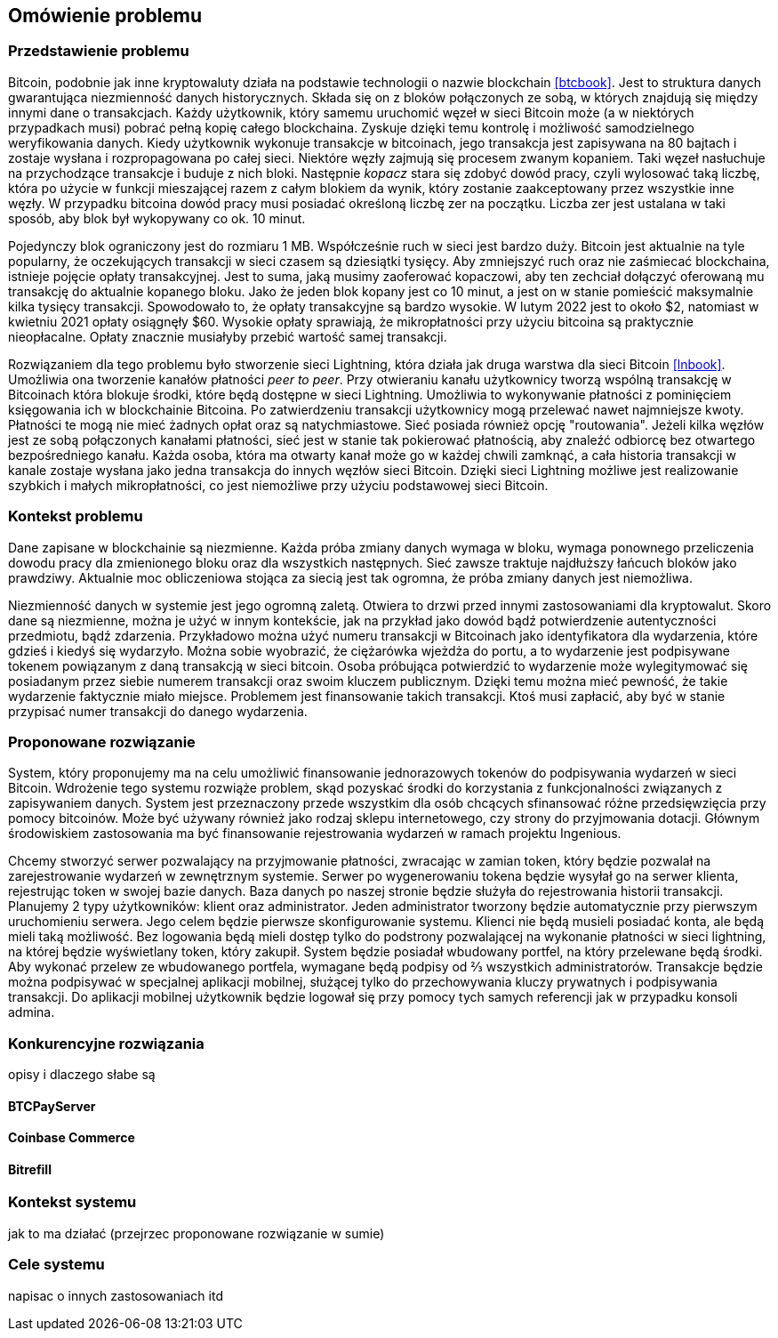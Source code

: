 == Omówienie problemu

=== Przedstawienie problemu

Bitcoin, podobnie jak inne kryptowaluty działa na podstawie technologii o nazwie blockchain <<btcbook>>. Jest to
struktura danych gwarantująca niezmienność danych historycznych. Składa się on z bloków połączonych ze sobą, w
których znajdują się między innymi dane o transakcjach. Każdy użytkownik, który samemu uruchomić węzeł w sieci
Bitcoin może (a w niektórych przypadkach musi) pobrać pełną kopię całego blockchaina. Zyskuje dzięki temu kontrolę i
możliwość samodzielnego weryfikowania danych. Kiedy użytkownik wykonuje transakcje w bitcoinach, jego transakcja jest
zapisywana na 80 bajtach i zostaje wysłana i rozpropagowana po całej sieci. Niektóre węzły zajmują się procesem
zwanym kopaniem. Taki węzeł nasłuchuje na przychodzące transakcje i buduje z nich bloki. Następnie _kopacz_ stara się
zdobyć dowód pracy, czyli wylosować taką liczbę, która po użycie w funkcji mieszającej razem z całym blokiem da
wynik, który zostanie zaakceptowany przez wszystkie inne węzły. W przypadku bitcoina dowód pracy musi posiadać
określoną liczbę zer na początku. Liczba zer jest ustalana w taki sposób, aby blok był wykopywany co ok. 10 minut.

Pojedynczy blok ograniczony jest do rozmiaru 1 MB. Współcześnie ruch w sieci jest bardzo duży. Bitcoin jest aktualnie
na tyle popularny, że oczekujących transakcji w sieci czasem są dziesiątki tysięcy. Aby zmniejszyć ruch oraz nie
zaśmiecać blockchaina, istnieje pojęcie opłaty transakcyjnej. Jest to suma, jaką musimy zaoferować kopaczowi, aby ten
zechciał dołączyć oferowaną mu transakcję do aktualnie kopanego bloku. Jako że jeden blok kopany jest co 10 minut, a
jest on w stanie pomieścić maksymalnie kilka tysięcy transakcji. Spowodowało to, że opłaty transakcyjne są bardzo
wysokie. W lutym 2022 jest to około $2, natomiast w kwietniu 2021 opłaty osiągnęły $60. Wysokie opłaty sprawiają, że
mikropłatności przy użyciu bitcoina są praktycznie nieopłacalne. Opłaty znacznie musiałyby przebić wartość samej
transakcji.

Rozwiązaniem dla tego problemu było stworzenie sieci Lightning, która działa jak druga warstwa dla sieci Bitcoin
<<lnbook>>. Umożliwia ona tworzenie kanałów płatności _peer to peer_. Przy otwieraniu kanału użytkownicy tworzą
wspólną transakcję w Bitcoinach która blokuje środki, które będą dostępne w sieci Lightning. Umożliwia to wykonywanie
płatności z pominięciem księgowania ich w blockchainie Bitcoina. Po zatwierdzeniu transakcji użytkownicy
mogą przelewać nawet najmniejsze kwoty. Płatności te mogą nie mieć żadnych opłat oraz są natychmiastowe. Sieć posiada
również opcję "routowania". Jeżeli kilka węzłów jest ze sobą połączonych kanałami płatności, sieć jest w stanie tak
pokierować płatnością, aby znaleźć odbiorcę bez otwartego bezpośredniego kanału. Każda osoba, która ma otwarty kanał
może go w każdej chwili zamknąć, a cała historia transakcji w kanale zostaje wysłana jako jedna transakcja do innych
węzłów sieci Bitcoin. Dzięki sieci Lightning możliwe jest realizowanie szybkich i małych mikropłatności, co jest
niemożliwe przy użyciu podstawowej sieci Bitcoin.

=== Kontekst problemu

Dane zapisane w blockchainie są niezmienne. Każda próba zmiany danych wymaga w bloku, wymaga ponownego przeliczenia
dowodu pracy dla zmienionego bloku oraz dla wszystkich następnych. Sieć zawsze traktuje najdłuższy łańcuch bloków
jako prawdziwy. Aktualnie moc obliczeniowa stojąca za siecią jest tak ogromna, że próba zmiany danych jest niemożliwa.

Niezmienność danych w systemie jest jego ogromną zaletą. Otwiera to drzwi przed innymi zastosowaniami dla kryptowalut.
Skoro dane są niezmienne, można je użyć w innym kontekście, jak na przykład jako dowód bądź potwierdzenie
autentyczności przedmiotu, bądź zdarzenia. Przykładowo można użyć numeru transakcji w Bitcoinach jako identyfikatora
dla wydarzenia, które gdzieś i kiedyś się wydarzyło. Można sobie wyobrazić, że ciężarówka wjeżdża do portu, a to
wydarzenie jest podpisywane tokenem powiązanym z daną transakcją w sieci bitcoin.  Osoba próbująca potwierdzić to
wydarzenie może wylegitymować się posiadanym przez siebie numerem transakcji oraz swoim kluczem publicznym. Dzięki
temu można mieć pewność, że takie wydarzenie faktycznie miało miejsce. Problemem jest finansowanie takich transakcji.
Ktoś musi zapłacić, aby być w stanie przypisać numer transakcji do danego wydarzenia.

=== Proponowane rozwiązanie

System, który proponujemy ma na celu umożliwić finansowanie jednorazowych tokenów do podpisywania wydarzeń w sieci
Bitcoin. Wdrożenie tego systemu rozwiąże problem, skąd pozyskać środki do korzystania z funkcjonalności związanych z
zapisywaniem danych. System jest przeznaczony przede wszystkim dla osób chcących sfinansować różne przedsięwzięcia
przy pomocy bitcoinów. Może być używany również jako rodzaj sklepu internetowego, czy strony do przyjmowania dotacji.
Głównym środowiskiem zastosowania ma być finansowanie rejestrowania wydarzeń w ramach projektu Ingenious.

Chcemy stworzyć serwer pozwalający na przyjmowanie płatności, zwracając w zamian token, który będzie pozwalał na
zarejestrowanie wydarzeń w zewnętrznym systemie. Serwer po wygenerowaniu tokena będzie wysyłał go na serwer klienta,
rejestrując token w swojej bazie danych. Baza danych po naszej stronie będzie służyła do rejestrowania historii
transakcji. Planujemy 2 typy użytkowników: klient oraz administrator. Jeden administrator tworzony będzie
automatycznie przy pierwszym uruchomieniu serwera. Jego celem będzie pierwsze skonfigurowanie systemu. Klienci nie
będą musieli posiadać konta, ale będą mieli taką możliwość. Bez logowania będą mieli dostęp tylko do podstrony
pozwalającej na wykonanie płatności w sieci lightning, na której będzie wyświetlany token, który zakupił. System
będzie posiadał wbudowany portfel, na który przelewane będą środki. Aby wykonać przelew ze wbudowanego portfela,
wymagane będą podpisy od ⅔ wszystkich administratorów. Transakcje będzie można podpisywać w specjalnej aplikacji
mobilnej, służącej tylko do przechowywania kluczy prywatnych i podpisywania transakcji. Do aplikacji mobilnej
użytkownik będzie logował się przy pomocy tych samych referencji jak w przypadku konsoli admina.

=== Konkurencyjne rozwiązania

opisy i dlaczego słabe są

==== BTCPayServer

==== Coinbase Commerce

==== Bitrefill

=== Kontekst systemu

jak to ma działać (przejrzec proponowane rozwiązanie w sumie)

=== Cele systemu

napisac o innych zastosowaniach itd
